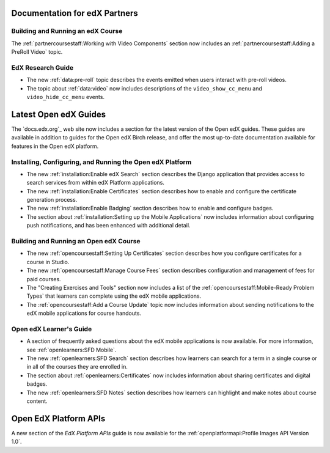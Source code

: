==================================
Documentation for edX Partners
==================================

Building and Running an edX Course
**********************************

The :ref:`partnercoursestaff:Working with Video Components` section now
includes an :ref:`partnercoursestaff:Adding a PreRoll Video` topic.

EdX Research Guide
**********************************

* The new :ref:`data:pre-roll` topic describes the
  events emitted when users interact with pre-roll videos.

* The topic about :ref:`data:video` now includes
  descriptions of the ``video_show_cc_menu`` and ``video_hide_cc_menu`` events.

==================================
Latest Open edX Guides
==================================

The `docs.edx.org`_ web site now includes a section for the latest version of
the Open edX guides. These guides are available in addition to guides for the
Open edX Birch release, and offer the most up-to-date documentation available
for features in the Open edX platform.

Installing, Configuring, and Running the Open edX Platform
***********************************************************

* The new :ref:`installation:Enable edX Search` section describes the Django
  application that provides access to search services from within edX Platform
  applications.

* The new :ref:`installation:Enable Certificates` section describes how to
  enable and configure the certificate generation process.

* The new :ref:`installation:Enable Badging` section describes how to enable
  and configure badges.

* The section about :ref:`installation:Setting up the Mobile Applications`
  now includes information about configuring push notifications, and has been
  enhanced with additional detail.

Building and Running an Open edX Course
****************************************

* The new :ref:`opencoursestaff:Setting Up Certificates` section
  describes how you configure certificates for a course in Studio.

* The new :ref:`opencoursestaff:Manage Course Fees` section describes
  configuration and management of fees for paid courses.

* The "Creating Exercises and Tools" section now includes a list of the
  :ref:`opencoursestaff:Mobile-Ready Problem Types` that learners can complete
  using the edX mobile applications.

* The :ref:`opencoursestaff:Add a Course Update` topic now includes
  information about sending notifications to the edX mobile applications for
  course handouts.

Open edX Learner's Guide
****************************

* A section of frequently asked questions about the edX mobile applications is
  now available. For more information, see :ref:`openlearners:SFD Mobile`.

* The new :ref:`openlearners:SFD Search` section describes how
  learners can search for a term in a single course or in all of the courses
  they are enrolled in.

* The section about :ref:`openlearners:Certificates` now includes information
  about sharing certificates and digital badges.

* The new :ref:`openlearners:SFD Notes` section describes how learners can
  highlight and make notes about course content.

========================
Open EdX Platform APIs
========================

A new section of the *EdX Platform APIs* guide is now available for the
:ref:`openplatformapi:Profile Images API Version 1.0`.
